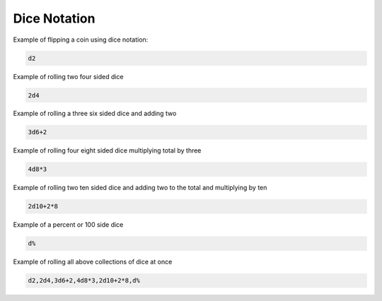 .. _dice_notation:

Dice Notation
++++++++++++++++++++++++++++++++++++

Example of flipping a coin using dice notation:

.. code-block:: php

    d2

Example of rolling two four sided dice

.. code-block:: php

    2d4

Example of rolling a three six sided dice and adding two

.. code-block:: php

    3d6+2

Example of rolling four eight sided dice multiplying total by three

.. code-block:: php

    4d8*3

Example of rolling two ten sided dice and adding two to the total and multiplying by ten

.. code-block:: php

    2d10+2*8

Example of a percent or 100 side dice

.. code-block:: php

    d%

Example of rolling all above collections of dice at once

.. code-block:: php

    d2,2d4,3d6+2,4d8*3,2d10+2*8,d%




